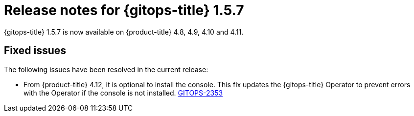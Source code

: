 // Module included in the following assembly:
//
// * gitops/gitops-release-notes.adoc

:_content-type: REFERENCE

[id="gitops-release-notes-1-5-7_{context}"]
= Release notes for {gitops-title} 1.5.7

{gitops-title} 1.5.7 is now available on {product-title} 4.8, 4.9, 4.10 and 4.11.

[id="fixed-issues-1-5-7_{context}"]
== Fixed issues

The following issues have been resolved in the current release:

* From {product-title} 4.12, it is optional to install the console. This fix updates the {gitops-title} Operator to prevent errors with the Operator if the console is not installed. link:https://issues.redhat.com/browse/GITOPS-2353[GITOPS-2353]
